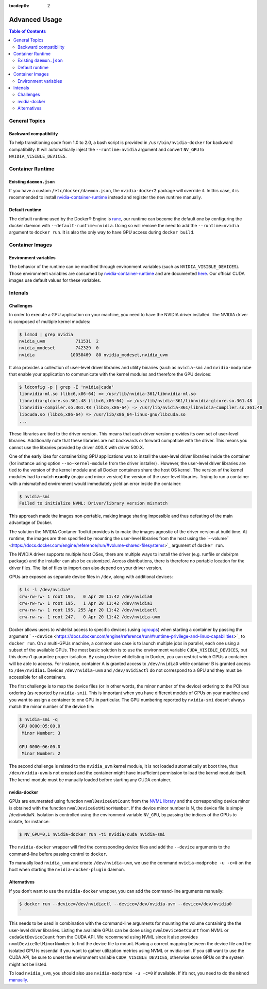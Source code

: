 :tocdepth: 2

Advanced Usage
==============

.. contents:: Table of Contents
   :local:

General Topics
--------------

Backward compatibility
~~~~~~~~~~~~~~~~~~~~~~

To help transitioning code from 1.0 to 2.0, a bash script is provided in ``/usr/bin/nvidia-docker`` for backward compatibility.
It will automatically inject the ``--runtime=nvidia`` argument and convert ``NV_GPU`` to ``NVIDIA_VISIBLE_DEVICES``.

Container Runtime
-----------------

Existing ``daemon.json``
~~~~~~~~~~~~~~~~~~~~~~~~

If you have a custom ``/etc/docker/daemon.json``, the ``nvidia-docker2`` package will override it.
In this case, it is recommended to install `nvidia-container-runtime <https://github.com/nvidia/nvidia-container-runtime#installation>`__ instead and register the new runtime manually.

Default runtime
~~~~~~~~~~~~~~~

The default runtime used by the Docker® Engine is `runc <https://github.com/opencontainers/runc>`_, our runtime can become the default one by configuring the docker daemon with ``--default-runtime=nvidia``.
Doing so will remove the need to add the ``--runtime=nvidia`` argument to ``docker run``.
It is also the only way to have GPU access during ``docker build``.

Container Images
----------------

Environment variables
~~~~~~~~~~~~~~~~~~~~~

The behavior of the runtime can be modified through environment variables (such as ``NVIDIA_VISIBLE_DEVICES``).
Those environment variables are consumed by `nvidia-container-runtime <https://github.com/nvidia/nvidia-container-runtime>`__ and are documented `here <https://github.com/nvidia/nvidia-container-runtime#environment-variables-oci-spec>`_.
Our official CUDA images use default values for these variables.

Intenals
--------

Challenges
~~~~~~~~~~

In order to execute a GPU application on your machine, you need to have the NVIDIA driver installed. The NVIDIA driver is composed of multiple kernel modules:

.. code-block::

   $ lsmod | grep nvidia
   nvidia_uvm            711531  2 
   nvidia_modeset        742329  0 
   nvidia              10058469  80 nvidia_modeset,nvidia_uvm

It also provides a collection of user-level driver libraries and utility binaries (such as ``nvidia-smi`` and ``nvidia-modprobe`` that enable your application to communicate with the kernel modules and therefore the GPU devices:

.. code-block::

   $ ldconfig -p | grep -E 'nvidia|cuda'
   libnvidia-ml.so (libc6,x86-64) => /usr/lib/nvidia-361/libnvidia-ml.so
   libnvidia-glcore.so.361.48 (libc6,x86-64) => /usr/lib/nvidia-361/libnvidia-glcore.so.361.48
   libnvidia-compiler.so.361.48 (libc6,x86-64) => /usr/lib/nvidia-361/libnvidia-compiler.so.361.48
   libcuda.so (libc6,x86-64) => /usr/lib/x86_64-linux-gnu/libcuda.so
   ...

These libraries are tied to the driver version. This means that each driver version provides its own set of user-level libraries. Additionally note that these libraries are not backwards or forward compatible with the driver. This means you cannot use the libraries provided by driver 400.X with driver 500.X.

One of the early idea for containerizing GPU applications was to install the user-level driver libraries inside the container (for instance using option ``--no-kernel-module`` from the driver installer) . However,  the user-level driver libraries are tied to the version of the kernel module and all Docker containers share the host OS kernel. The version of the kernel modules had to match **exactly** (major and minor version) the version of the user-level libraries. Trying to run a container with a mismatched environment would immediately yield an error inside the container:

.. code-block::

   $ nvidia-smi 
   Failed to initialize NVML: Driver/library version mismatch

This approach made the images non-portable, making image sharing impossible and thus defeating of the main advantage of Docker.

The solution the NVIDIA Contaner Toolkit provides is to make the images agnostic of the driver version at build time. At runtime, the images are then specified by mounting the user-level libraries from the host using the `\ ``--volume`` <https://docs.docker.com/engine/reference/run/#volume-shared-filesystems>`_ argument of ``docker run``.

The NVIDIA driver supports multiple host OSes, there are multiple ways to install the driver (e.g. runfile or deb/rpm package) and the installer can also be customized. Across distributions, there is therefore no portable location for the driver files. The list of files to import can also depend on your driver version.

GPUs are exposed as separate device files in ``/dev``,  along with additional devices:

.. code-block::

   $ ls -l /dev/nvidia*
   crw-rw-rw- 1 root 195,   0 Apr 20 11:42 /dev/nvidia0
   crw-rw-rw- 1 root 195,   1 Apr 20 11:42 /dev/nvidia1
   crw-rw-rw- 1 root 195, 255 Apr 20 11:42 /dev/nvidiactl
   crw-rw-rw- 1 root 247,   0 Apr 20 11:42 /dev/nvidia-uvm

Docker allows users to whitelist access to specific devices (using `cgroups <https://www.kernel.org/doc/Documentation/cgroup-v1/devices.txt>`_) when starting a container by passing the argument ` ``--device`` <https://docs.docker.com/engine/reference/run/#runtime-privilege-and-linux-capabilities>`_ to ``docker run``. On a multi-GPUs machine, a common use case is to launch multiple jobs in parallel, each one using a subset of the available GPUs. The most basic solution is to use the environment variable ``CUDA_VISIBLE_DEVICES``, but this doesn’t guarantee proper isolation. By using device whitelisting in Docker, you can restrict which GPUs a container will be able to access. For instance, container A is granted access to ``/dev/nvidia0`` while container B is granted access to ``/dev/nvidia1``. Devices ``/dev/nvidia-uvm`` and ``/dev/nvidiactl`` do not correspond to a GPU and they must be accessible for all containers.

The first challenge is to map the device files (or in other words, the minor number of the device) ordering to the PCI bus ordering (as reported by ``nvidia-smi``). This is important when you have different models of GPUs on your machine and you want to assign a container to one GPU in particular. The GPU numbering reported by ``nvidia-smi`` doesn’t always match the minor number of the device file:

.. code-block::

   $ nvidia-smi -q
   GPU 0000:05:00.0
    Minor Number: 3

   GPU 0000:06:00.0
    Minor Number: 2

The second challenge is related to the ``nvidia_uvm`` kernel module, it is not loaded automatically at boot time,  thus ``/dev/nvidia-uvm`` is not created and the container might have insufficient permission to load the kernel module itself. The kernel module must be manually loaded before starting any CUDA container.

nvidia-docker
~~~~~~~~~~~~~

GPUs are enumerated using function ``nvmlDeviceGetCount`` from the `NVML library <https://developer.nvidia.com/nvidia-management-library-nvml>`_ and the corresponding device minor is obtained with the function ``nvmlDeviceGetMinorNumber``. If the device minor number is N, the device file is simply /dev/nvidiaN.
Isolation is controlled using the environment variable ``NV_GPU``, by passing the indices of the GPUs to isolate, for instance:

.. code-block::

   $ NV_GPU=0,1 nvidia-docker run -ti nvidia/cuda nvidia-smi

The ``nvidia-docker`` wrapper will find the corresponding device files and add the ``--device`` arguments to the command-line before passing control to ``docker``.

To manually load ``nvidia_uvm`` and create ``/dev/nvidia-uvm``, we use the command ``nvidia-modprobe -u -c=0`` on the host when starting the ``nvidia-docker-plugin`` daemon.

Alternatives
~~~~~~~~~~~~

If you don’t want to use the ``nvidia-docker`` wrapper, you can add the command-line arguments manually:

.. code-block::

   $ docker run --device=/dev/nvidiactl --device=/dev/nvidia-uvm --device=/dev/nvidia0
   `

This needs to be used in combination with the command-line arguments for mounting the volume containing the the user-level driver libraries.
Listing the available GPUs can be done using ``nvmlDeviceGetCount`` from NVML or ``cudaGetDeviceCount`` from the CUDA API. We recommend using NVML since it also provides ``nvmlDeviceGetMinorNumber`` to find the device file to mount. Having a correct mapping between the device file and the isolated GPU is essential if you want to gather utilization metrics using NVML or nvidia-smi. If you still want to use the CUDA API, be sure to unset the environment variable ``CUDA_VISIBLE_DEVICES``, otherwise some GPUs on the system might not be listed.

To load ``nvidia_uvm``, you should also use ``nvidia-modprobe -u -c=0`` if available. If it’s not, you need to do the ``mknod`` `manually <http://docs.nvidia.com/cuda/cuda-getting-started-guide-for-linux/#runfile-verifications>`_.

